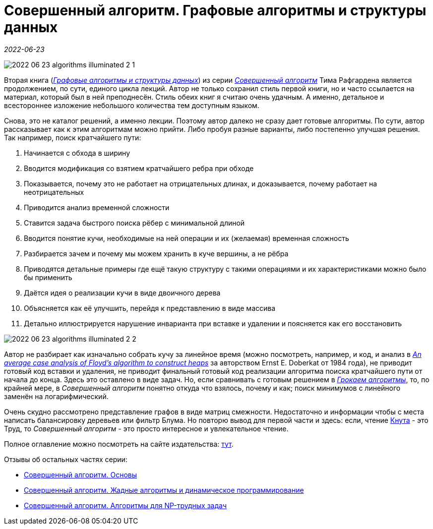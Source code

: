 = Совершенный алгоритм. Графовые алгоритмы и структуры данных

_2022-06-23_

image::../images/2022-06-23-algorithms-illuminated-2-1.png[]

Вторая книга (link:https://www.piter.com/collection/sovershennyy-algoritm/product/sovershennyy-algoritm-grafovye-algoritmy-i-struktury-dannyh[_Графовые алгоритмы и структуры данных_]) из серии link:https://www.piter.com/collection/sovershennyy-algoritm[_Совершенный алгоритм_] Тима Рафгардена является продолжением, по сути, единого цикла лекций. Автор не только сохранил стиль первой книги, но и часто ссылается на материал, который был в ней преподнесён. Стиль обеих книг я считаю очень удачным. А именно, детальное и всестороннее изложение небольшого количества тем доступным языком.

Снова, это не каталог решений, а именно лекции. Поэтому автор далеко не сразу дает готовые алгоритмы. По сути, автор рассказывает как к этим алгоритмам можно прийти. Либо пробуя разные варианты, либо постепенно улучшая решения. Так например, поиск кратчайшего пути:

. Начинается с обхода в ширину
. Вводится модификация со взятием кратчайшего ребра при обходе
. Показывается, почему это не работает на отрицательных длинах, и доказывается, почему работает на неотрицательных
. Приводится анализ временной сложности
. Ставится задача быстрого поиска рёбер с минимальной длиной
. Вводится понятие кучи, необходимые на ней операции и их (желаемая) временная сложность
. Разбирается зачем и почему мы можем хранить в куче вершины, а не рёбра
. Приводятся детальные примеры где ещё такую структуру с такими операциями и их характеристиками можно было бы применить
. Даётся идея о реализации кучи в виде двоичного дерева
. Объясняется как её улучшить, перейдя к представлению в виде массива
. Детально иллюстрируется нарушение инварианта при вставке и удалении и поясняется как его восстановить

image::../images/2022-06-23-algorithms-illuminated-2-2.png[]

Автор не разбирает как изначально собрать кучу за линейное время (можно посмотреть, например, и код, и анализ в link:https://core.ac.uk/download/pdf/82135122.pdf[_An average case analysis of Floyd's algorithm to construct heaps_] за авторством Ernst E. Doberkat от 1984 года), не приводит готовый код вставки и удаления, не приводит финальный готовый код реализации алгоритма поиска кратчайшего пути от начала до конца. Здесь это оставлено в виде задач. Но, если сравнивать с готовым решением в link:https://www.labirint.ru/books/571060/[_Грокаем алгоритмы_], то, по крайней мере, в _Совершенный алгоритм_ понятно откуда что взялось, почему и как; поиск минимумов с линейного заменён на логарифмический.

Очень скудно рассмотрено представление графов в виде матриц смежности. Недостаточно и информации чтобы с места написать балансировку деревьев или фильтр Блума. Но повторю вывод для первой части и здесь: если, чтение link:https://www.labirint.ru/books/695679/[Кнута] - это Труд, то _Совершенный алгоритм_ - это просто интересное и увлекательное чтение.

Полное оглавление можно посмотреть на сайте издательства: link:https://www.piter.com/collection/sovershennyy-algoritm/product/sovershennyy-algoritm-grafovye-algoritmy-i-struktury-dannyh#Oglavlenie-1[тут].

Отзывы об остальных частях серии:

* link:https://habr.com/ru/post/671006/[Совершенный алгоритм. Основы]
* link:https://habr.com/ru/post/674352/[Совершенный алгоритм. Жадные алгоритмы и динамическое программирование]
* link:https://habr.com/ru/post/676708/[Совершенный алгоритм. Алгоритмы для NP-трудных задач]

